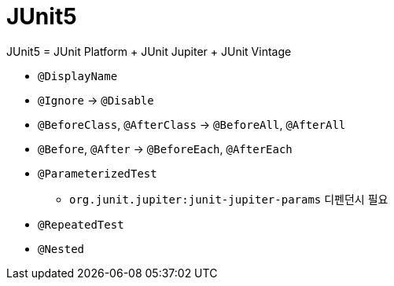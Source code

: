 = JUnit5

JUnit5 = JUnit Platform + JUnit Jupiter + JUnit Vintage

* `@DisplayName`
* `@Ignore` → `@Disable`
* `@BeforeClass`, `@AfterClass` → `@BeforeAll`, `@AfterAll`
* `@Before`, `@After` → `@BeforeEach`, `@AfterEach`
* `@ParameterizedTest`
** `org.junit.jupiter:junit-jupiter-params` 디펜던시 필요
* `@RepeatedTest`
* `@Nested`
